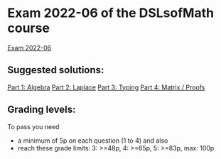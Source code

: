 * Exam 2022-06 of the DSLsofMath course
[[file:Exam_2022_06.pdf][Exam 2022-06]]

** Suggested solutions:
[[file:P1_Algebra.lhs][Part 1: Algebra]]
[[file:P2_Laplace.lhs][Part 2: Laplace]]
[[file:P3_Typing.lhs][Part 3: Typing]]
[[file:P4_Matrix.lhs][Part 4: Matrix / Proofs]]

** Grading levels:

To pass you need
+ a minimum of 5p on each question (1 to 4) and also
+ reach these grade limits:  3: >=48p, 4: >=65p, 5: >=83p, max: 100p
